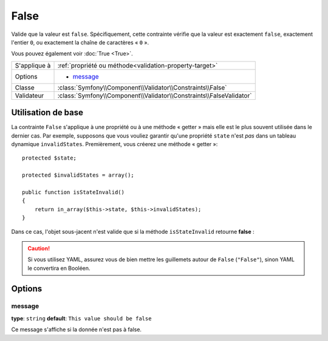False
=====

Valide que la valeur est ``false``. Spécifiquement, cette contrainte vérifie que la
valeur est exactement ``false``, exactement l'entier ``0``, ou exactement la chaîne
de caractères « ``0`` ».

Vous pouvez également voir :doc:`True <True>`.

+----------------+---------------------------------------------------------------------+
| S'applique à   | :ref:`propriété ou méthode<validation-property-target>`             |
+----------------+---------------------------------------------------------------------+
| Options        | - `message`_                                                        |
+----------------+---------------------------------------------------------------------+
| Classe         | :class:`Symfony\\Component\\Validator\\Constraints\\False`          |
+----------------+---------------------------------------------------------------------+
| Validateur     | :class:`Symfony\\Component\\Validator\\Constraints\\FalseValidator` |
+----------------+---------------------------------------------------------------------+

Utilisation de base
-------------------

La contrainte ``False`` s'applique à une propriété ou à une méthode « getter » mais
elle est le plus souvent utilisée dans le dernier cas. Par exemple, supposons 
que vous vouliez garantir qu'une propriété ``state`` n'est *pas* dans un tableau
dynamique ``invalidStates``. Premièrement, vous créerez une méthode « getter »::

    protected $state;

    protected $invalidStates = array();

    public function isStateInvalid()
    {
        return in_array($this->state, $this->invalidStates);
    }

Dans ce cas, l'objet sous-jacent n'est valide que si la méthode ``isStateInvalid``
retourne **false** :

.. configuration-block::

    .. code-block:: yaml

        # src/BlogBundle/Resources/config/validation.yml
        Acme\BlogBundle\Entity\Author
            getters:
                stateInvalid:
                    - "False":
                        message: Vous avez saisi un état non valide.

    .. code-block:: php-annotations

        // src/Acme/BlogBundle/Entity/Author.php
        use Symfony\Component\Validator\Constraints as Assert;

        class Author
        {
            /**
             * @Assert\False()
             */
             public function isStateInvalid($message = "Vous avez saisi un état non valide.")
             {
                // ...
             }
        }

.. caution::

    Si vous utilisez YAML, assurez vous de bien mettre les guillemets autour de
    ``False`` (``"False"``), sinon YAML le convertira en Booléen.

Options
-------

message
~~~~~~~

**type**: ``string`` **default**: ``This value should be false``

Ce message s'affiche si la donnée n'est pas à false.